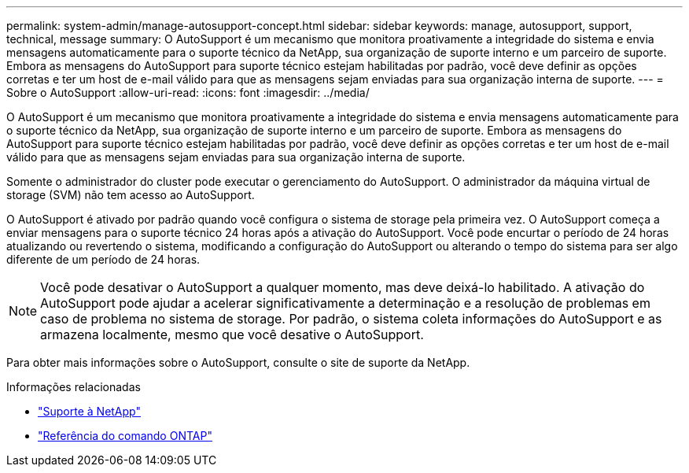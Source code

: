 ---
permalink: system-admin/manage-autosupport-concept.html 
sidebar: sidebar 
keywords: manage, autosupport, support, technical, message 
summary: O AutoSupport é um mecanismo que monitora proativamente a integridade do sistema e envia mensagens automaticamente para o suporte técnico da NetApp, sua organização de suporte interno e um parceiro de suporte. Embora as mensagens do AutoSupport para suporte técnico estejam habilitadas por padrão, você deve definir as opções corretas e ter um host de e-mail válido para que as mensagens sejam enviadas para sua organização interna de suporte. 
---
= Sobre o AutoSupport
:allow-uri-read: 
:icons: font
:imagesdir: ../media/


[role="lead"]
O AutoSupport é um mecanismo que monitora proativamente a integridade do sistema e envia mensagens automaticamente para o suporte técnico da NetApp, sua organização de suporte interno e um parceiro de suporte. Embora as mensagens do AutoSupport para suporte técnico estejam habilitadas por padrão, você deve definir as opções corretas e ter um host de e-mail válido para que as mensagens sejam enviadas para sua organização interna de suporte.

Somente o administrador do cluster pode executar o gerenciamento do AutoSupport. O administrador da máquina virtual de storage (SVM) não tem acesso ao AutoSupport.

O AutoSupport é ativado por padrão quando você configura o sistema de storage pela primeira vez. O AutoSupport começa a enviar mensagens para o suporte técnico 24 horas após a ativação do AutoSupport. Você pode encurtar o período de 24 horas atualizando ou revertendo o sistema, modificando a configuração do AutoSupport ou alterando o tempo do sistema para ser algo diferente de um período de 24 horas.

[NOTE]
====
Você pode desativar o AutoSupport a qualquer momento, mas deve deixá-lo habilitado. A ativação do AutoSupport pode ajudar a acelerar significativamente a determinação e a resolução de problemas em caso de problema no sistema de storage. Por padrão, o sistema coleta informações do AutoSupport e as armazena localmente, mesmo que você desative o AutoSupport.

====
Para obter mais informações sobre o AutoSupport, consulte o site de suporte da NetApp.

.Informações relacionadas
* https://support.netapp.com/["Suporte à NetApp"^]
* link:../concepts/manual-pages.html["Referência do comando ONTAP"]

